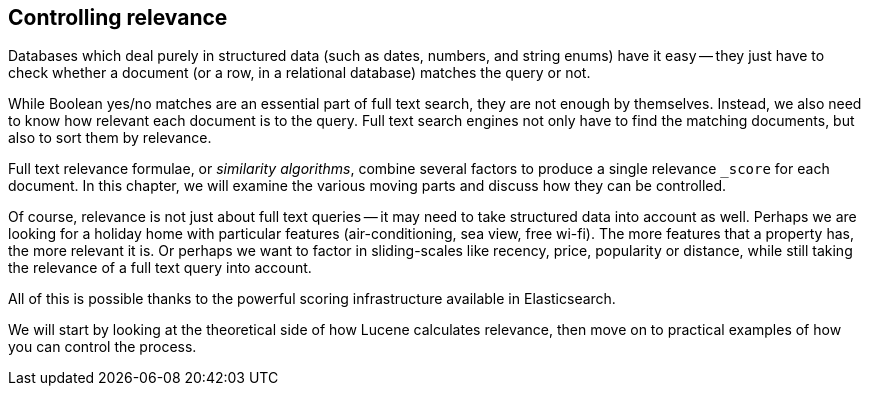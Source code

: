 [[controlling-relevance]]
== Controlling relevance

Databases which deal purely in structured data (such as dates, numbers, and
string enums) have it easy -- they((("relevance", "controlling"))) just have to check whether a document (or a
row, in a relational database) matches the query or not.

While Boolean yes/no matches are an essential part of full text search, they
are not enough by themselves. Instead, we also  need to know how relevant each
document is to the query.  Full text search engines not only have to find the
matching documents, but also to sort them by relevance.

Full text relevance ((("similarity algorithms")))formulae, or _similarity algorithms_,  combine several
factors to produce a single relevance `_score` for each document.  In this
chapter, we will examine the various moving parts and discuss how they can be
controlled.

Of course, relevance is not just about full text queries -- it may need to
take structured data into account as well. Perhaps we are looking for a
holiday home with particular features (air-conditioning, sea view, free
wi-fi).  The more features that a property has, the more relevant it is. Or
perhaps we want to factor in sliding-scales like recency, price, popularity or
distance, while still taking the relevance of a full text query into account.

All of this is possible thanks to the powerful scoring infrastructure
available in Elasticsearch.

We will start by looking at the theoretical side of how Lucene calculates
relevance, then move on to practical examples of how you can control the
process.
